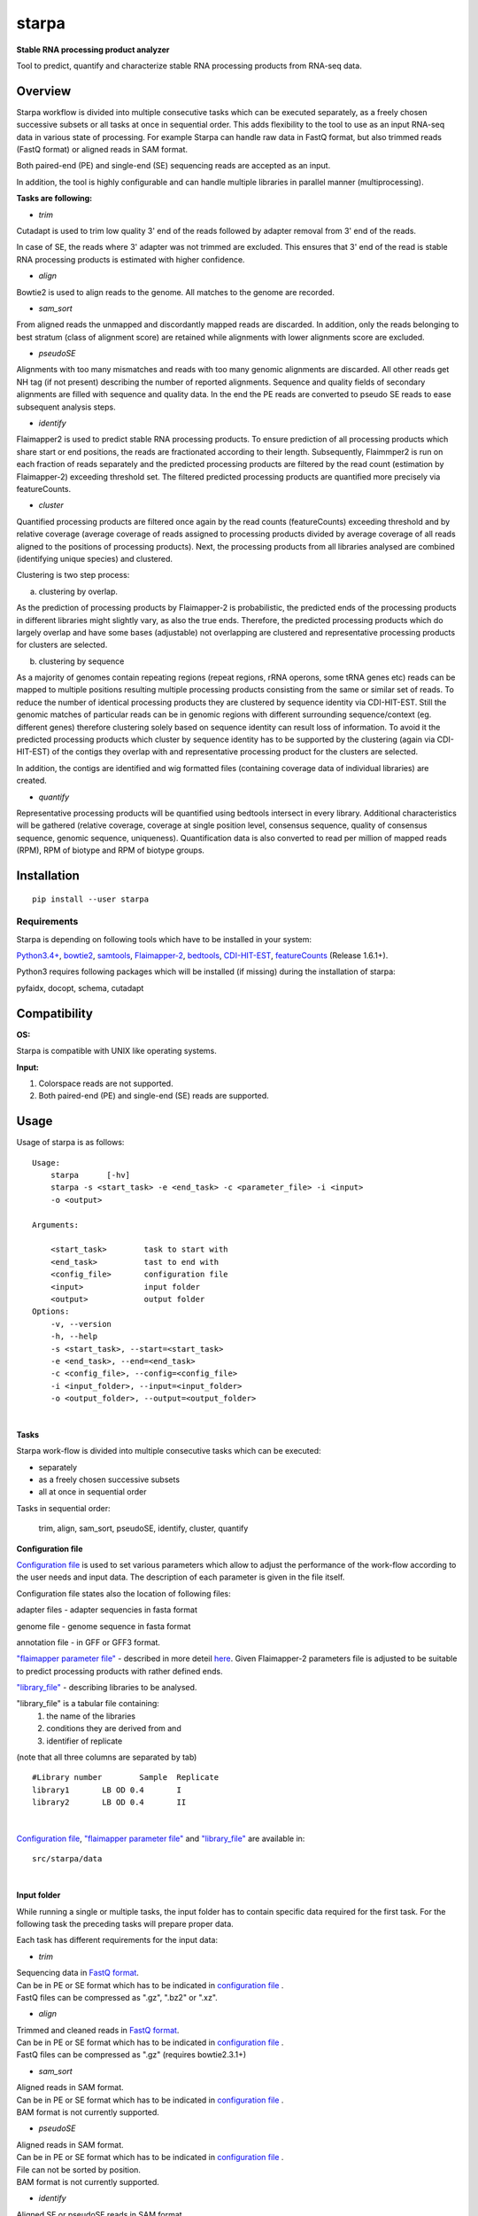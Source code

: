 starpa
======

.. image:: https://img.shields.io/pypi/v/starpa.svg
    :target: https://pypi.python.org/pypi/starpa
    :alt: Latest PyPI version

.. image:: https://travis-ci.org/luidale/starpa.png
   :target: https://travis-ci.org/luidale/starpa
   :alt: Latest Travis CI build status

**Stable RNA processing product analyzer**

Tool to predict, quantify and characterize stable RNA processing products
from RNA-seq data.

Overview
--------
Starpa workflow is divided into multiple consecutive tasks which can be executed separately, 
as a freely chosen successive subsets or all tasks at once in sequential order.
This adds flexibility to the tool to use as an input RNA-seq data in various state of processing.
For example Starpa can handle raw data in FastQ format, but also trimmed reads (FastQ format)
or aligned reads in SAM format.

Both paired-end (PE) and single-end (SE) sequencing reads are accepted as an input.

In addition, the tool is highly configurable and can handle multiple libraries in parallel manner (multiprocessing).

**Tasks are following:**

- *trim*

Cutadapt is used to trim low quality 3' end of the reads followed by adapter removal from 3' end 
of the reads. 

In case of SE, the reads where 3' adapter was not trimmed are excluded. 
This ensures that 3' end of the read is stable RNA processing products is estimated with higher 
confidence.

- *align*

Bowtie2 is used to align reads to the genome. All matches to the genome are recorded.

- *sam_sort*

From aligned reads the unmapped and discordantly mapped reads are discarded. In addition, only the reads belonging to 
best stratum (class of alignment score) are retained while alignments with lower alignments score 
are excluded.

- *pseudoSE*

Alignments with too many mismatches and reads with too many genomic alignments are discarded.
All other reads get NH tag (if not present) describing the number of reported alignments. 
Sequence and quality fields of secondary alignments are filled with sequence and quality data.
In the end the PE reads are converted to pseudo SE reads to ease subsequent analysis steps. 

- *identify*

Flaimapper2 is used to predict stable RNA processing products. To ensure prediction of all
processing products which share start or end positions, the reads are fractionated according 
to their length. Subsequently, Flaimmper2 is run on each fraction of reads separately and 
the predicted processing products are filtered by the read count (estimation by 
Flaimapper-2) exceeding threshold set. The filtered predicted processing products are quantified 
more precisely via featureCounts.

- *cluster*

Quantified processing products are filtered once again by the read counts (featureCounts)
exceeding threshold and by relative coverage (average coverage of reads assigned to processing products 
divided by average coverage of all reads aligned to the positions of processing products).
Next, the processing products from all libraries analysed are combined (identifying unique species) 
and clustered.

Clustering is two step process:

a) clustering by overlap.

As the prediction of processing products by Flaimapper-2 is probabilistic, the predicted ends 
of the processing products in different libraries might slightly vary, as also the true ends. 
Therefore, the predicted processing products which do largely overlap and have some bases 
(adjustable) not overlapping are clustered and representative processing products for clusters 
are selected.

b) clustering by sequence

As a majority of genomes contain repeating regions (repeat regions, rRNA operons, some tRNA genes etc)
reads can be mapped to multiple positions resulting multiple processing products consisting 
from the same or similar set of reads.
To reduce the number of identical processing products they are clustered by sequence identity 
via CDI-HIT-EST. Still the genomic matches of particular reads can be in genomic regions with different surrounding
sequence/context (eg. different genes) therefore clustering solely based on sequence identity can result 
loss of information.
To avoid it the predicted processing products which cluster by sequence identity has to be supported by the 
clustering (again via CDI-HIT-EST) of the contigs they overlap with and representative processing product for the 
clusters are selected.

In addition, the contigs are identified and wig formatted files (containing coverage data of 
individual libraries) are created.

- *quantify*

Representative processing products will be quantified using bedtools intersect in every library.
Additional characteristics will be gathered (relative coverage, coverage at single position level, 
consensus sequence, quality of consensus sequence, genomic sequence, uniqueness). Quantification data
is also converted to read per million of mapped reads (RPM), RPM of biotype and RPM of biotype groups.

Installation
------------
::

 pip install --user starpa


Requirements
^^^^^^^^^^^^
Starpa is depending on following tools which have to be installed in your system:

`Python3.4+ <https://www.python.org/>`_,
`bowtie2 <http://bowtie-bio.sourceforge.net/bowtie2/index.shtml>`_,
`samtools <http://www.htslib.org/doc/samtools.html>`_,
`Flaimapper-2 <hhttps://github.com/yhoogstrate/flaimapper>`_,
`bedtools <http://bedtools.readthedocs.io/en/latest/#>`_,
`CDI-HIT-EST <http://weizhongli-lab.org/cd-hit/>`_,
`featureCounts <http://bioinf.wehi.edu.au/featureCounts/>`_ (Release 1.6.1+).

Python3 requires following packages which will be installed (if missing) during 
the installation of starpa:

pyfaidx, docopt, schema, cutadapt

Compatibility
-------------
**OS:**

Starpa is compatible with UNIX like operating systems.

**Input:**

1) Colorspace reads are not supported.

2) Both paired-end (PE) and single-end (SE) reads are supported.

Usage
-----
Usage of starpa is as follows::

 Usage:
     starpa      [-hv]
     starpa -s <start_task> -e <end_task> -c <parameter_file> -i <input> 
     -o <output>

 Arguments:

     <start_task>        task to start with
     <end_task>          tast to end with
     <config_file>       configuration file
     <input>             input folder
     <output>            output folder
 Options:
     -v, --version
     -h, --help
     -s <start_task>, --start=<start_task>
     -e <end_task>, --end=<end_task>
     -c <config_file>, --config=<config_file>
     -i <input_folder>, --input=<input_folder>
     -o <output_folder>, --output=<output_folder>

|

**Tasks**

Starpa work-flow is divided into multiple consecutive tasks which can be executed:

- separately
- as a freely chosen successive subsets 
- all at once in sequential order

Tasks in sequential order:

	trim, align, sam_sort, pseudoSE, identify, cluster, quantify

**Configuration file**

`Configuration file <https://raw.githubusercontent.com/luidale/starpa/master/src/starpa/data/config.txt>`_ 
is used to set various parameters which allow to adjust the 
performance of the work-flow according to the user needs and input data.
The description of each parameter is given in the file itself.

Configuration file states also the location of following files:

adapter files - adapter sequencies in fasta format

genome file - genome sequence in fasta format

annotation file - in GFF or GFF3 format.

`"flaimapper parameter file" <https://raw.githubusercontent.com/luidale/starpa/master/src/starpa/data/flaimapper_parameters/parameters.dev-2-100-2.txt>`_  -
described in more deteil `here <https://github.com/yhoogstrate/flaimapper#the---parameters-argument>`_. Given Flaimapper-2 parameters file is adjusted to be suitable to predict processing products with rather defined ends.

`"library_file" <https://raw.githubusercontent.com/luidale/starpa/master/src/starpa/data/libraries.txt>`_ - 
describing libraries to be analysed.

"library_file" is a tabular file containing:
 1) the name of the libraries

 2) conditions they are derived from and 

 3) identifier of replicate 

(note that all three columns are separated by tab)

::

 #Library number	Sample	Replicate
 library1	LB OD 0.4	I
 library2	LB OD 0.4	II

| 

`Configuration file <https://raw.githubusercontent.com/luidale/starpa/master/src/starpa/data/config.txt>`_,
`"flaimapper parameter file" <https://raw.githubusercontent.com/luidale/starpa/master/src/starpa/data/flaimapper_parameters/parameters.dev-2-100-2.txt>`_ and
`"library_file" <https://raw.githubusercontent.com/luidale/starpa/master/src/starpa/data/libraries.txt>`_ are available in:

::

 src/starpa/data

|


**Input folder**

While running a single or multiple tasks, the input folder has to contain specific data 
required for the first task. 
For the following task the preceding tasks will prepare proper data.

Each task has different requirements for the input data:

- *trim*

| Sequencing data in `FastQ format <https://en.wikipedia.org/wiki/FASTQ_format>`_.
| Can be in PE or SE format which has to be indicated in 
 `configuration file <https://raw.githubusercontent.com/luidale/starpa/master/src/starpa/data/config.txt>`_ .
| FastQ files can be compressed as ".gz", ".bz2" or ".xz".



- *align*

| Trimmed and cleaned reads in `FastQ format <https://en.wikipedia.org/wiki/FASTQ_format>`_.
| Can be in PE or SE format which has to be indicated in 
 `configuration file <https://raw.githubusercontent.com/luidale/starpa/master/src/starpa/data/config.txt>`_ .
| FastQ files can be compressed as ".gz" (requires bowtie2.3.1+)



- *sam_sort*

| Aligned reads in SAM format. 
| Can be in PE or SE format which has to be indicated in 
 `configuration file <https://raw.githubusercontent.com/luidale/starpa/master/src/starpa/data/config.txt>`_ .

| BAM format is not currently supported.



- *pseudoSE*

| Aligned reads in SAM format. 
| Can be in PE or SE format which has to be indicated in 
 `configuration file <https://raw.githubusercontent.com/luidale/starpa/master/src/starpa/data/config.txt>`_ .
| File can not be sorted by position.

| BAM format is not currently supported.



- *identify*

| Aligned SE or pseudoSE reads in SAM format. 
| Reads require NH tag to describe the number of reported alignments.

| BAM format currently not supported.



- *cluster*

| Identified and quantified predicted processing products in BED format 
| (quantification at column #6).

|  folder bam:
| 	Aligned SE or pseudoSE reads in BAM format.
| 	Reads require NH tag to describe the number of reported alignments.

| If task "quantify" will be also executed:
| 	Additional input folder (given by parameter "quantify_sam_file_location"):
| 		Aligned SE or pseudoSE reads in SAM format 
| 		(BAM format currently not supported).
| 		Reads require NH tag to describe the number of reported alignments.



- *quantify*

| Predicted processing products in BED format (preferentially representatives form clustering).

| Additional input folder (given by parameter "quantify_sam_file_location"):
|	Aligned SE or pseudoSE reads in SAM format (BAM format currently not supported).
|	Reads require NH tag to describe the number of reported alignments.



**Output folder**

Output folder will contain parameter folder:

::

 parameters/
	eg. config.txt			-	copy of configuration file
	arguments.txt			-	command line arguments
	eg. libraries.txt		-	copy of library file
	eg. parameters.dev-2-100-2.txt	-	copy of Flaimapper-2 parameter file
 

Each task creates a subfolder with its name containing specific output 
of the task.

| XXX - library name
| strand - For or Rev
| Y -	order number of fragmented read group


- *trim*

::

 trim_info/
	XXX_triminfo.log	-	log of task
	XXX_triminfo.error	-	collected errors during trimming

 PE:
 discard/
	XXX_1_short.fq		-	forward reads discared while being too short after
					trimming
	XXX_2_short.fq		-	reverse reads discared while being too short after
					trimming
							
 XXX_trim_1.fq			-	trimmed forward reads
 XXX_trim_2.fq			-	trimmed reverse reads

 SE:
 discard/
	XXX_short.fq		-	reads discarded while being too short after 
					trimming
	XXX_untrimmed.fq	-	reads discarded while having no adapter trimmed
	
 XXX_trim.fq			-	trimmed reads

- *align*

::

 align_info/
	XXX_aligninfo.log	-	log of task
	
 XXX.sam			-	aligned reads

- *sam_sort*

::

 sort_info/
	XXX_sortinfo.log	-	log of task
	
 XXX_unmapped.sam		-	unmapped reads
 XXX_sort.sam			-	processed reads

- *pseudoSE*

::

 pseudoSE_info/
	XXX_pseudoSEinfo.log		-	log of task
	
 mismatched/
	XXX_pseudoSE_mismatch.sam	-	reads discarded while having too many
						mismatches
										
 too_many_matches/
	XXX_pseudoSE_multimatch.sam	-	reads discarded while haveing too many
						genomic matches
										
 XXX_pseudoSE.sam			-	processed reads
	
 If oligoA allowed:
 oligoA/
	XXX-oligoA-mm_pseudoSE.sam	-	reads with 3' oligoA (non-genome 
						encoded) which would have otherwise 
						discarded
	XXX-oligoA-pseudoSE.sam		-	reads with 3' oligoA (non-genome
						encoded)
	
- *identify*

::

 flaimapper/						
	flaimapper_info/
		XXX/
			XXX_strand_Y_flaimapper.information	-	log of flaimapper
			
	flaimapper_temp/
		XXX/
			XXX_strand_Y_flaimapper.tab		-	flaimapper predicitons
			
 bam/
	XXX_strand.bam						-	strand-wise sorted reads 
									from input
	XXX_strand.bam.bai					-	index of of bam file
	
 identify_info/
	 XXX_strand_identifyinfo.log				-	log of task

 featurecounts/
	 XXX_strand_featurecountc.info				- 	log of featureCounts
	 
 XXX_strand_pp.BED						-	NOT NEEDED
 XXX_strand_pp_counted.BED					-	predicted processing 
									products with 
									quantification
 XXX_strand_pp_counted.SAF.summary				-	featureCounts 
									summary

			
- *cluster*

::

 cd_hit_est/
	pp_cd_hit_est.info		-	log of sequence identity based clustering 
						of combined and overlap clustered predicted
						processing products via CD-HIT-EST
	pp_combined.cdhit		-	genomic sequence of combined and overlap 
						clustered predicted processing products
	pp_combined.cdhit.clstr		-	clusters of combined and overlap clustered
						predicted processing products created via
						CD-HIT-EST
									
 contigs/
	XXX_contigs.BED			-	list of contigs identified
	XXX/
		contig_name.fasta	-	sequences of all reads belonging to the
						corresponding contigs
		contig_name.sam		-	all reads belonging to the
						corresponding contigs
									
 contigs_meta/
	combined_contigs_meta.BED	-	combined contigs to be used to create 
						metacontigs from all libraries
	XXX_contigs_meta.BED		-	list of contigs to be used to created
						metacontigs
	metacontig_cd_hit_est.info	-	log of sequence identity based clustering 
						of metacontigs via CD-HIT-EST
	metacontigs.cdhit		-	genomic sequence of metacontigs
	metacontigs.cdhit.clstr		-	clusters of metacontigs created via
						CD-HIT-EST
	metacontigs.BED			-	list of metacontigs in bed format
	pp_to_metacontig.BED		-	combined and overlap clustered predicted
						processing product match with metacontigs
						in BED-like format
										
 wig/
	XXX_strand.wig			-	strand specific absolute read coverage
	XXX_strand_RPM.wig		-	strand specific relative read coverage
						as read per million mapped reads (RPM)
									
 pp_clusterinfo.log			-	log of task
 pp_unique.BED				-	combined predicted processing 
						products in BED formant
 pp_unique.library_info			-	combined predicted processing 
						products and the origins of libraries
 pp_combined.BED			-	representatives of combined and overlap 
						clustered predicted processing products 
						in BED format
 pp_combined.cluster			-	overlap clusters of combined predicted 
						processing products
 pp_combined.library_info		-	representatives of combined and overlap 
						clustered predicted processing 
						products and the origins of libraries
 pp_metacontig.BED			-	representatives of predicted processing
						products from pp_combined.BED clustered
						by sequence identity supported by 
						metacontig clustering in BED format
 pp_metacontig.cluster			-	sequence identity clusters of predicted 
						processing products from pp_combined.BED
						supported by metacontig clustering

- *quantify*

::

 libraries/					-	data in library wise
	XXX.biotype_annotation.statistics	-	read alignement statistics
							by annotation biotypes
	XXX.gene_annotation.statistics		-	read alignement statistics
							by genes
	pp_metacontig_XXX_counted.BED		-	absolute quantification of 
							predicted processing products 
							in BED format
													
 collected.annotation2.statistics 		-	combined alignement	statistics
							by annotation biotypes
 pp_metacontig_biotype.BED			-	predicted processing products
							with biotype in BED-like format
 pp_metacontig_biotype_match.BED		-	predicted processing products
							match with genes in BED-like 
							format
 pp_metacontig_counts_total.tsv			-	absolute quantification of 
							predicted processing products 
							in BED format
 pp_metacontig_counts_RPM.tsv			-	relative quantification of 
							predicted processing products
							as read per million mapped reads
							(RPM) in BED format
 pp_metacontig_counts_biotype_RPM.tsv		-	relative quantification of 
							predicted processing products
							as RPM of biotype in BED format
 pp_metacontig_counts_groupped_biotype_RPM.tsv	-	relative quantification of 
							predicted processing products
							as RPM of biotype groups in BED 
							format
 pp_metacontig_cons_qual.tsv			-	quality of consensus sequence 
 							of predicted processing products
							expressed as frequency of the most
							abundant base in a given position
 pp_metacontig_cons_seq.tsv			-	consensus sequence of predicted 
							processing products
 pp_metacontig_coverage.tsv			-	coverage of reads assigned to 
							predicted processing products 
							at single position level
 pp_metacontig_genomic_seq.tsv			-	genomic sequence of predicted 
							processing products 
 pp_metacontig_rel_cov.tsv			-	relative coverage of predicted 
							processing products
 pp_metacontig_uniqness.tsv			-	mean number of genomic genomic 
							matches of reads assigned
							to the predicted processing 
							products

To do
-------------

Licence
-------
`GNU General Public License v3.0 <https://github.com/luidale/starpa/blob/master/LICENSE>`_

Authors
-------
`starpa` was written by `Hannes Luidalepp <luidale@gmail.com>`_